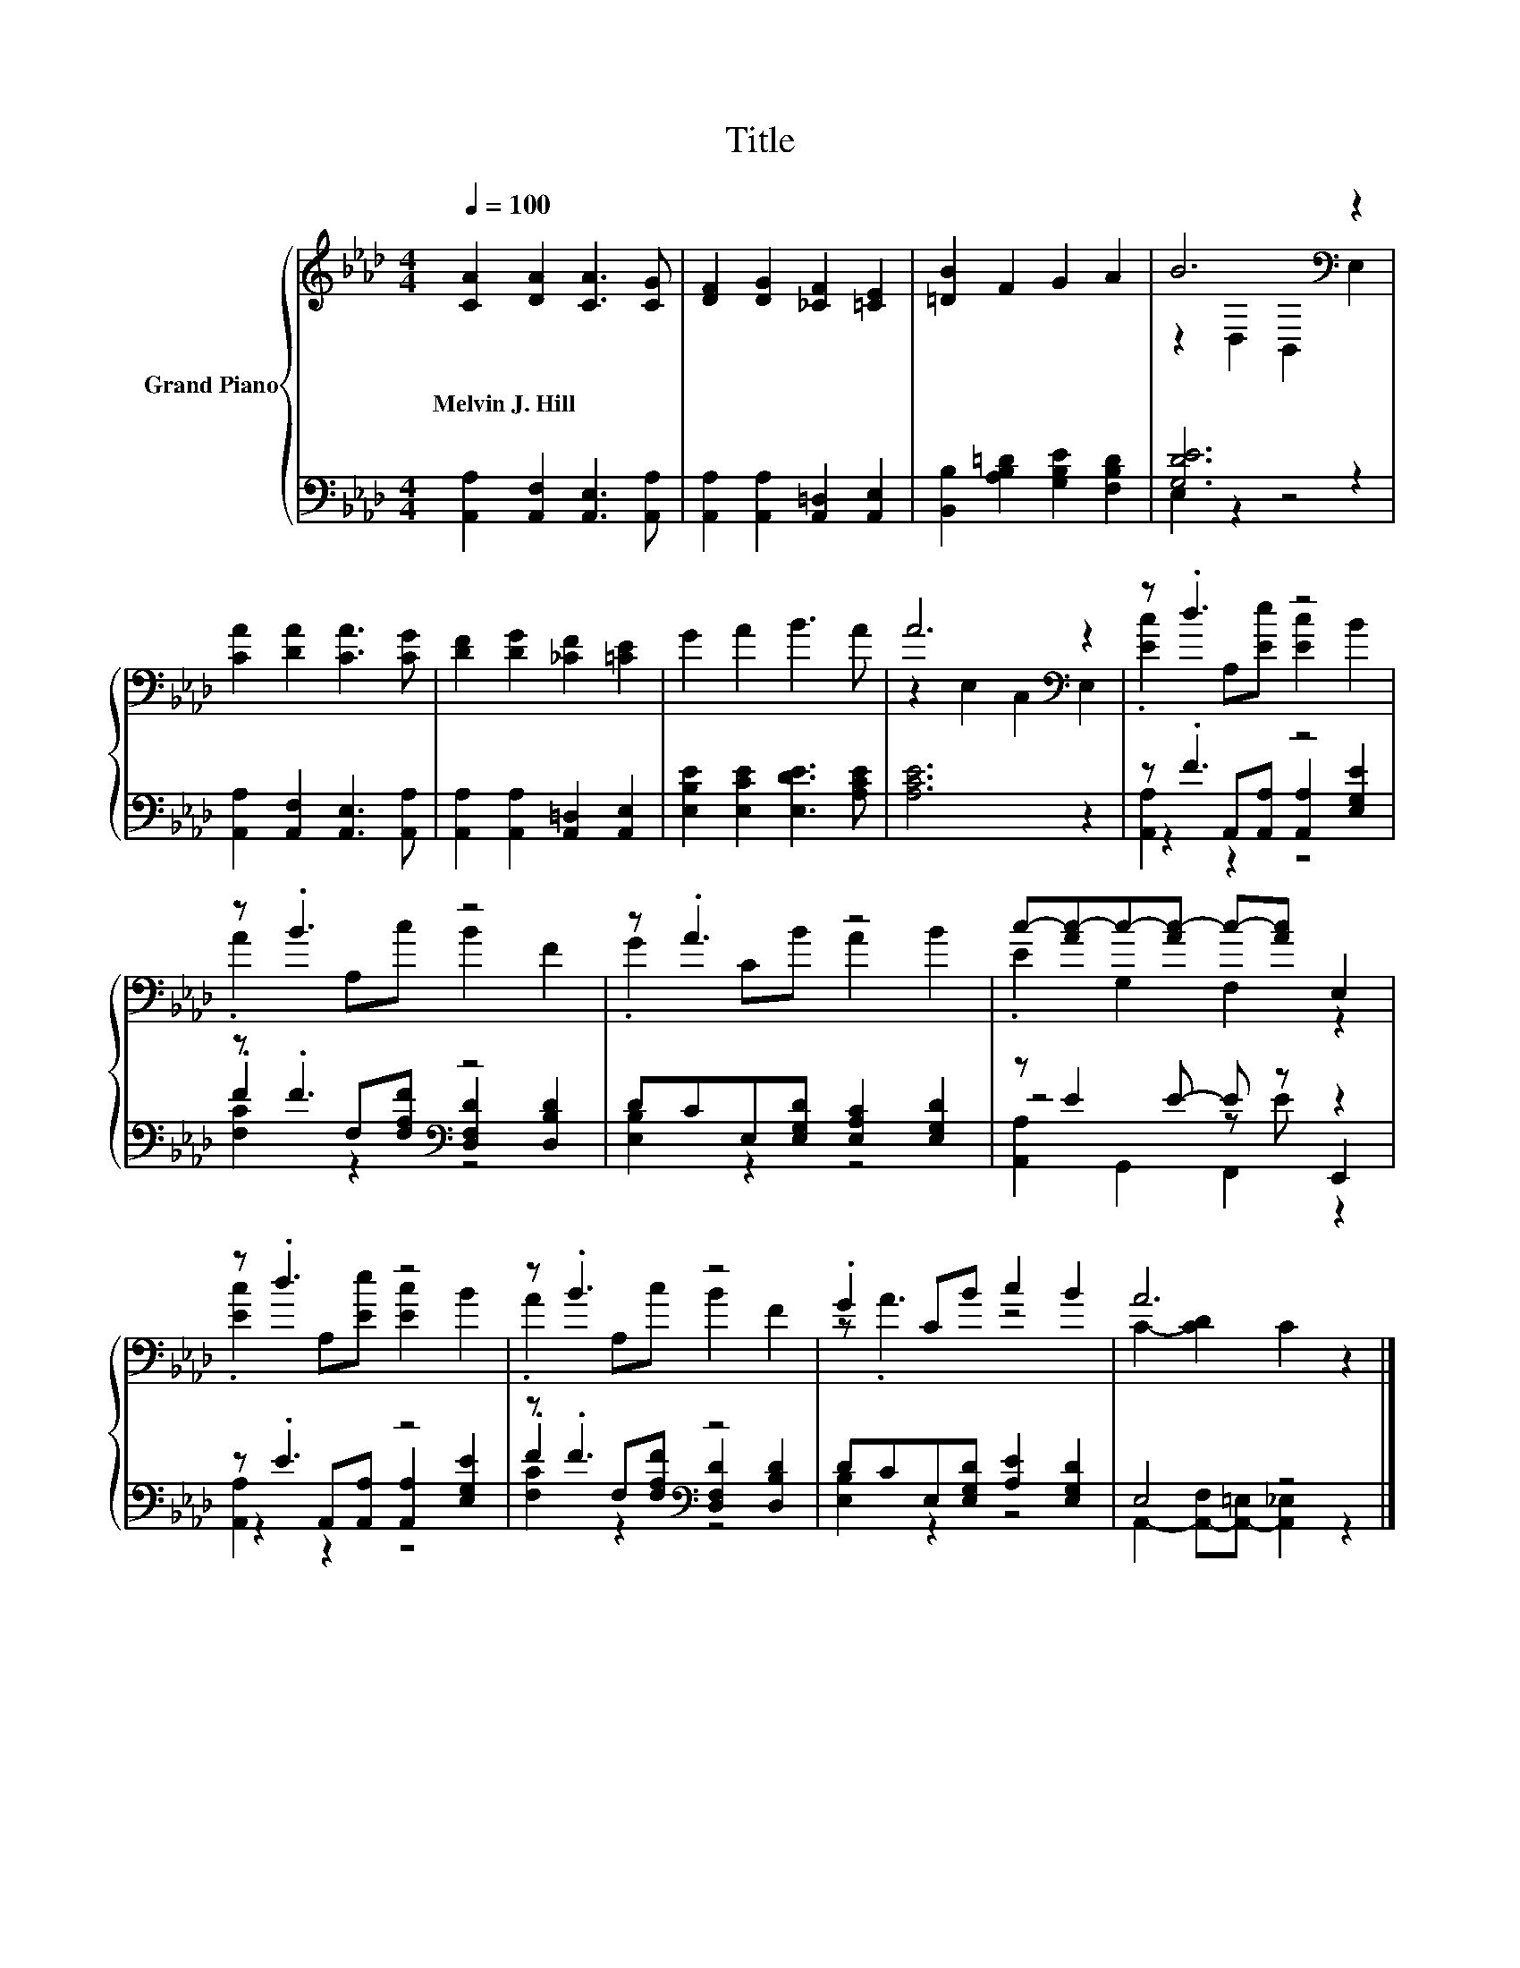 X:1
T:Title
%%score { ( 1 3 ) | ( 2 4 5 ) }
L:1/8
Q:1/4=100
M:4/4
K:Ab
V:1 treble nm="Grand Piano"
V:3 treble 
V:2 bass 
V:4 bass 
V:5 bass 
V:1
 [CA]2 [DA]2 [CA]3 [CG] | [DF]2 [DG]2 [_CF]2 [=CE]2 | [=DB]2 F2 G2 A2 | B6[K:bass] z2 | %4
w: Melvin~J.~Hill * * *||||
 [CA]2 [DA]2 [CA]3 [CG] | [DF]2 [DG]2 [_CF]2 [=CE]2 | G2 A2 B3 A | A6[K:bass] z2 | z .d3 z4 | %9
w: |||||
 z .B3 z4 | z .A3 z4 | c-[Ac-]c-[Ac-] c-[Ac] E,2 | z .d3 z4 | z .B3 z4 | .G2 CB c2 B2 | A6 z2 |] %16
w: |||||||
V:2
 [A,,A,]2 [A,,F,]2 [A,,E,]3 [A,,A,] | [A,,A,]2 [A,,A,]2 [A,,=D,]2 [A,,E,]2 | %2
 [B,,B,]2 [A,B,=D]2 [G,B,E]2 [F,B,D]2 | [G,DE]6 z2 | [A,,A,]2 [A,,F,]2 [A,,E,]3 [A,,A,] | %5
 [A,,A,]2 [A,,A,]2 [A,,=D,]2 [A,,E,]2 | [E,B,E]2 [E,CE]2 [E,DE]3 [A,CE] | [A,CE]6 z2 | z .F3 z4 | %9
 z .F3[K:bass] z4 | DCE,[E,G,D] [E,A,C]2 [E,G,D]2 | z E2 E- E z z2 | z .E3 z4 | z .F3[K:bass] z4 | %14
 DCE,[E,G,D] [A,E]2 [E,G,D]2 | E,4 z4 |] %16
V:3
 x8 | x8 | x8 | z2[K:bass] D,2 B,,2 E,2 | x8 | x8 | x8 | z2[K:bass] E,2 C,2 E,2 | %8
 .[Ec]2 A,[Ee] [Ec]2 B2 | .A2 A,c B2 F2 | .G2 CB A2 B2 | .E2 G,2 F,2 z2 | .[Ec]2 A,[Ee] [Ec]2 B2 | %13
 .A2 A,c B2 F2 | z .A3 z4 | C2- [CD]2 C2 z2 |] %16
V:4
 x8 | x8 | x8 | E,2 z2 z4 | x8 | x8 | x8 | x8 | z2 A,,[A,,A,] [A,,A,]2 [E,G,E]2 | %9
 .F2[K:bass] F,[F,A,F] [D,F,D]2 [D,B,D]2 | [E,B,]2 z2 z4 | z4 z E E,,2 | %12
 z2 A,,[A,,A,] [A,,A,]2 [E,G,E]2 | .F2[K:bass] F,[F,A,F] [D,F,D]2 [D,B,D]2 | [E,B,]2 z2 z4 | %15
 A,,2- [A,,-F,][A,,-=E,] [A,,_E,]2 z2 |] %16
V:5
 x8 | x8 | x8 | x8 | x8 | x8 | x8 | x8 | [A,,A,]2 z2 z4 | [F,C]2[K:bass] z2 z4 | x8 | %11
 [A,,A,]2 G,,2 F,,2 z2 | [A,,A,]2 z2 z4 | [F,C]2[K:bass] z2 z4 | x8 | x8 |] %16

